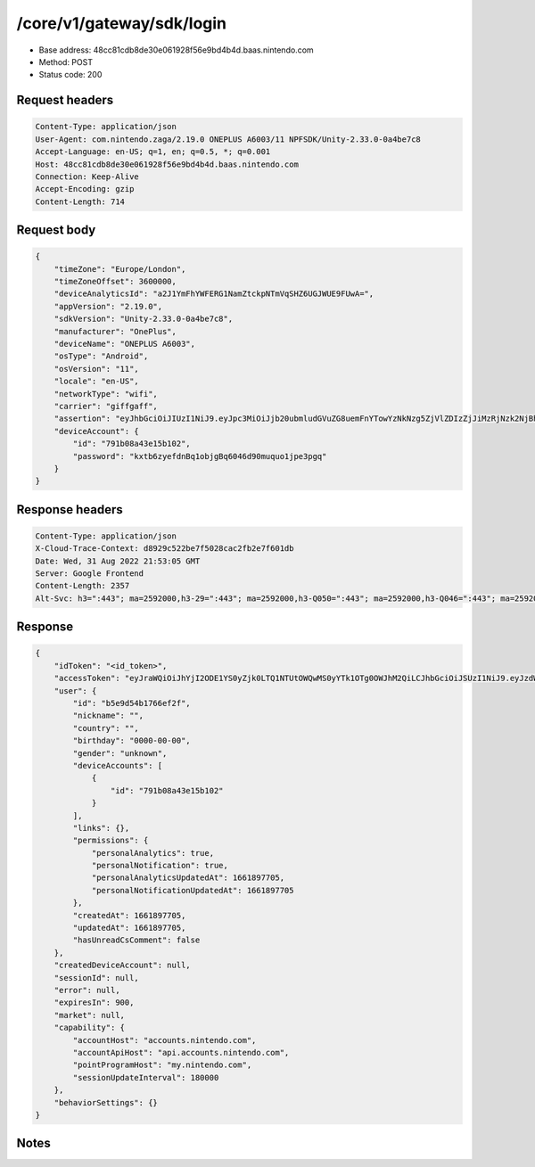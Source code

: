 /core/v1/gateway/sdk/login
=======================

- Base address: 48cc81cdb8de30e061928f56e9bd4b4d.baas.nintendo.com
- Method: POST
- Status code: 200

Request headers
----------------

.. code-block:: text

	Content-Type: application/json	User-Agent: com.nintendo.zaga/2.19.0 ONEPLUS A6003/11 NPFSDK/Unity-2.33.0-0a4be7c8	Accept-Language: en-US; q=1, en; q=0.5, *; q=0.001	Host: 48cc81cdb8de30e061928f56e9bd4b4d.baas.nintendo.com	Connection: Keep-Alive	Accept-Encoding: gzip	Content-Length: 714

Request body
----------------

.. code-block:: json

	{
	    "timeZone": "Europe/London",
	    "timeZoneOffset": 3600000,
	    "deviceAnalyticsId": "a2J1YmFhYWFERG1NamZtckpNTmVqSHZ6UGJWUE9FUwA=",
	    "appVersion": "2.19.0",
	    "sdkVersion": "Unity-2.33.0-0a4be7c8",
	    "manufacturer": "OnePlus",
	    "deviceName": "ONEPLUS A6003",
	    "osType": "Android",
	    "osVersion": "11",
	    "locale": "en-US",
	    "networkType": "wifi",
	    "carrier": "giffgaff",
	    "assertion": "eyJhbGciOiJIUzI1NiJ9.eyJpc3MiOiJjb20ubmludGVuZG8uemFnYTowYzNkNzg5ZjVlZDIzZjJiMzRjNzk2NjBhMzcxOTBkMWM4NzNhM2YyIiwiaWF0IjoxNjYxOTgyNzg1LCJhdWQiOiJodHRwczpcL1wvNDhjYzgxY2RiOGRlMzBlMDYxOTI4ZjU2ZTliZDRiNGQuYmFhcy5uaW50ZW5kby5jb20ifQ==.NSFTB_fOmQaOMAmRZOsF-2dv1wsJF7nz8LFbT_0cf58=",
	    "deviceAccount": {
	        "id": "791b08a43e15b102",
	        "password": "kxtb6zyefdnBq1objgBq6046d90muquo1jpe3pgq"
	    }
	}

Response headers
----------------

.. code-block:: text

	Content-Type: application/json	X-Cloud-Trace-Context: d8929c522be7f5028cac2fb2e7f601db	Date: Wed, 31 Aug 2022 21:53:05 GMT	Server: Google Frontend	Content-Length: 2357	Alt-Svc: h3=":443"; ma=2592000,h3-29=":443"; ma=2592000,h3-Q050=":443"; ma=2592000,h3-Q046=":443"; ma=2592000,h3-Q043=":443"; ma=2592000,quic=":443"; ma=2592000; v="46,43"

Response
----------------

.. code-block:: json

	{
	    "idToken": "<id_token>",
	    "accessToken": "eyJraWQiOiJhYjI2ODE1YS0yZjk0LTQ1NTUtOWQwMS0yYTk1OTg0OWJhM2QiLCJhbGciOiJSUzI1NiJ9.eyJzdWIiOiJiNWU5ZDU0YjE3NjZlZjJmIiwiYXVkIjoiYzZlNmUwNGFhYThjNjM1YSIsImlzcyI6Imh0dHBzOi8vNDhjYzgxY2RiOGRlMzBlMDYxOTI4ZjU2ZTliZDRiNGQuYmFhcy5uaW50ZW5kby5jb20iLCJ0eXAiOiJ0b2tlbiIsImJzOmdydCI6MiwiZXhwIjoxNjYxOTgzNjg1LCJpYXQiOjE2NjE5ODI3ODUsImJzOmRpZCI6Ijc5MWIwOGE0M2UxNWIxMDIiLCJqdGkiOiJlYjU2NWVjNS1iMjE5LTRmNWMtYTQ5Yi1hZmI4MTZiNzRjZWYifQ.Hq_UPUEcFpFUPJgxzET9R2mC4OlwTcESY4iXBWHF8vwnJmFQtERYt0Oea80y2S3qarq2VMJjClvBcFyKJFYEKGmmFcDJv_Vn416mt8f0doVxdRbBsG9mHmwOkb3b7cY02snXUOGFR1BAGll7ktCZLIkPJiDcGVf5jnnCYoNDh6K1R_eBV7l1bWKkjQM7x5n82zmOlU6azKTRXm0kMgABH4jLk3Vr9Y6qXREepT3BRoGSvdO7JxKTCqYJlKXSl8-bAkKe2SvRegxRosT7TJRJfl3PmD7jdJ66FwUAXNboSO9fiOAROG7zHfXXbvi5J53kIWUUpeMzGnnX9nLLHQ2eOQ",
	    "user": {
	        "id": "b5e9d54b1766ef2f",
	        "nickname": "",
	        "country": "",
	        "birthday": "0000-00-00",
	        "gender": "unknown",
	        "deviceAccounts": [
	            {
	                "id": "791b08a43e15b102"
	            }
	        ],
	        "links": {},
	        "permissions": {
	            "personalAnalytics": true,
	            "personalNotification": true,
	            "personalAnalyticsUpdatedAt": 1661897705,
	            "personalNotificationUpdatedAt": 1661897705
	        },
	        "createdAt": 1661897705,
	        "updatedAt": 1661897705,
	        "hasUnreadCsComment": false
	    },
	    "createdDeviceAccount": null,
	    "sessionId": null,
	    "error": null,
	    "expiresIn": 900,
	    "market": null,
	    "capability": {
	        "accountHost": "accounts.nintendo.com",
	        "accountApiHost": "api.accounts.nintendo.com",
	        "pointProgramHost": "my.nintendo.com",
	        "sessionUpdateInterval": 180000
	    },
	    "behaviorSettings": {}
	}

Notes
------
